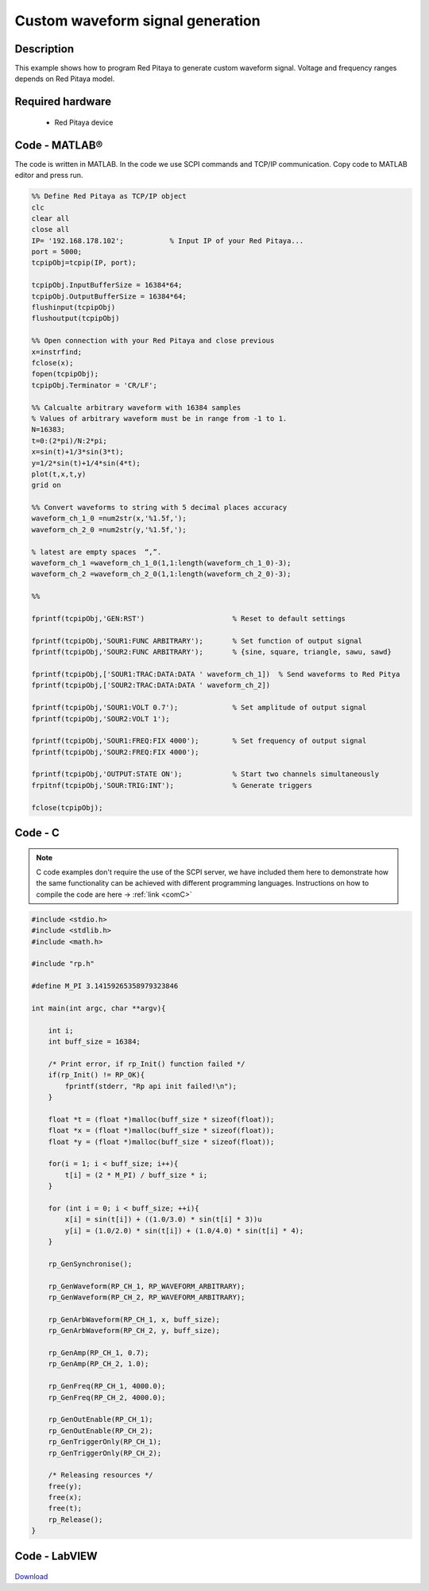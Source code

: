 Custom waveform signal generation
#################################

.. http://blog.redpitaya.com/examples-new/custom-signal-generating

Description
***********

This example shows how to program Red Pitaya to generate custom waveform signal. Voltage and frequency ranges depends on Red Pitaya model.



Required hardware
*****************

    - Red Pitaya device

.. figure:: output_y49qDi.gif

Code - MATLAB®
**************

The code is written in MATLAB. In the code we use SCPI commands and TCP/IP communication. Copy code to MATLAB editor 
and press run.

.. code-block:: matlab

    %% Define Red Pitaya as TCP/IP object
    clc
    clear all
    close all
    IP= '192.168.178.102';           % Input IP of your Red Pitaya...
    port = 5000;
    tcpipObj=tcpip(IP, port);

    tcpipObj.InputBufferSize = 16384*64;
    tcpipObj.OutputBufferSize = 16384*64;
    flushinput(tcpipObj)
    flushoutput(tcpipObj)

    %% Open connection with your Red Pitaya and close previous
    x=instrfind;
    fclose(x);
    fopen(tcpipObj);
    tcpipObj.Terminator = 'CR/LF';

    %% Calcualte arbitrary waveform with 16384 samples
    % Values of arbitrary waveform must be in range from -1 to 1.
    N=16383;
    t=0:(2*pi)/N:2*pi;
    x=sin(t)+1/3*sin(3*t);
    y=1/2*sin(t)+1/4*sin(4*t);
    plot(t,x,t,y)
    grid on

    %% Convert waveforms to string with 5 decimal places accuracy
    waveform_ch_1_0 =num2str(x,'%1.5f,');
    waveform_ch_2_0 =num2str(y,'%1.5f,');

    % latest are empty spaces  “,”.
    waveform_ch_1 =waveform_ch_1_0(1,1:length(waveform_ch_1_0)-3);
    waveform_ch_2 =waveform_ch_2_0(1,1:length(waveform_ch_2_0)-3);

    %%

    fprintf(tcpipObj,'GEN:RST')                     % Reset to default settings

    fprintf(tcpipObj,'SOUR1:FUNC ARBITRARY');       % Set function of output signal
    fprintf(tcpipObj,'SOUR2:FUNC ARBITRARY');       % {sine, square, triangle, sawu, sawd}

    fprintf(tcpipObj,['SOUR1:TRAC:DATA:DATA ' waveform_ch_1])  % Send waveforms to Red Pitya
    fprintf(tcpipObj,['SOUR2:TRAC:DATA:DATA ' waveform_ch_2])

    fprintf(tcpipObj,'SOUR1:VOLT 0.7');             % Set amplitude of output signal
    fprintf(tcpipObj,'SOUR2:VOLT 1');

    fprintf(tcpipObj,'SOUR1:FREQ:FIX 4000');        % Set frequency of output signal
    fprintf(tcpipObj,'SOUR2:FREQ:FIX 4000');

    fprintf(tcpipObj,'OUTPUT:STATE ON');            % Start two channels simultaneously
    frpitnf(tcpipObj,'SOUR:TRIG:INT');              % Generate triggers

    fclose(tcpipObj);

Code - C
********

.. note::

    C code examples don't require the use of the SCPI server, we have included them here to demonstrate how the same functionality can be achieved with different programming languages. 
    Instructions on how to compile the code are here -> :ref:`link <comC>`

.. code-block:: c

    #include <stdio.h>
    #include <stdlib.h>
    #include <math.h>

    #include "rp.h"

    #define M_PI 3.14159265358979323846

    int main(int argc, char **argv){

        int i;
        int buff_size = 16384;

        /* Print error, if rp_Init() function failed */
        if(rp_Init() != RP_OK){
            fprintf(stderr, "Rp api init failed!\n");
        }

        float *t = (float *)malloc(buff_size * sizeof(float));
        float *x = (float *)malloc(buff_size * sizeof(float));
        float *y = (float *)malloc(buff_size * sizeof(float));

        for(i = 1; i < buff_size; i++){
            t[i] = (2 * M_PI) / buff_size * i;
        }

        for (int i = 0; i < buff_size; ++i){
            x[i] = sin(t[i]) + ((1.0/3.0) * sin(t[i] * 3))u
            y[i] = (1.0/2.0) * sin(t[i]) + (1.0/4.0) * sin(t[i] * 4);
        }

        rp_GenSynchronise();

        rp_GenWaveform(RP_CH_1, RP_WAVEFORM_ARBITRARY);
        rp_GenWaveform(RP_CH_2, RP_WAVEFORM_ARBITRARY);

        rp_GenArbWaveform(RP_CH_1, x, buff_size);
        rp_GenArbWaveform(RP_CH_2, y, buff_size);

        rp_GenAmp(RP_CH_1, 0.7);
        rp_GenAmp(RP_CH_2, 1.0);

        rp_GenFreq(RP_CH_1, 4000.0);
        rp_GenFreq(RP_CH_2, 4000.0);

        rp_GenOutEnable(RP_CH_1);
        rp_GenOutEnable(RP_CH_2);
        rp_GenTriggerOnly(RP_CH_1);
        rp_GenTriggerOnly(RP_CH_2);

        /* Releasing resources */
        free(y);
        free(x);
        free(t);
        rp_Release();
    }

Code - LabVIEW
**************

.. figure:: Custom-wavefrom-signal-generator_LV.png

`Download <https://downloads.redpitaya.com/downloads/Clients/labview/Custom%20waveform%20signal%20generation.vi>`_
